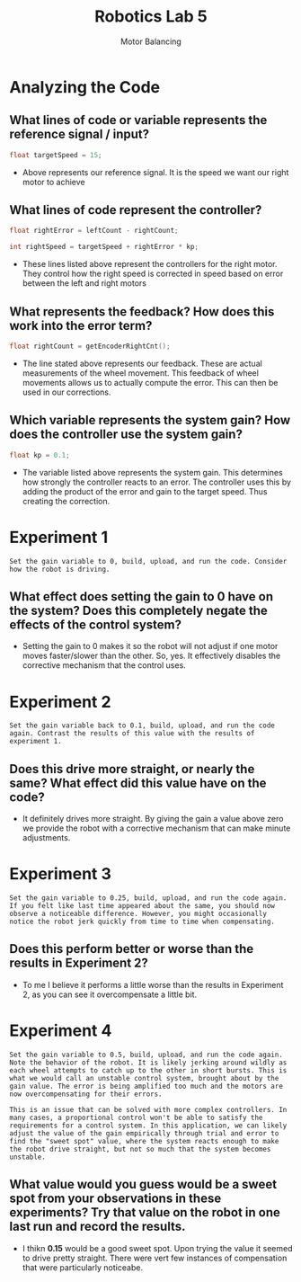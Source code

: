 :PROPERTIES:
:ID:       c07bf994-ddc8-42d7-8847-45e757559567
:END:
#+title: Robotics Lab 5
#+subtitle:Motor Balancing
#+filetags:Labs

#+OPTIONS: toc:nil
#+begin_export latex
\clearpage
#+end_export

* Analyzing the Code

** What lines of code or variable represents the reference signal / input?
#+begin_src cpp
float targetSpeed = 15;
#+end_src
+ Above  represents our reference signal. It is the speed we want our right motor to achieve

** What lines of code represent the controller?
#+begin_src cpp
float rightError = leftCount - rightCount;

int rightSpeed = targetSpeed + rightError * kp;
#+end_src
+ These lines listed above represent the controllers for the right motor. They control how the right speed is corrected in speed based on error between the left and right motors

** What represents the feedback? How does this work into the error term?
#+begin_src cpp
float rightCount = getEncoderRightCnt();
#+end_src
+ The line stated above represents our feedback. These are actual measurements of the wheel movement. This feedback of wheel movements allows us to actually compute the error. This can then be used in our corrections.

** Which variable represents the system gain? How does the controller use the system gain?
#+begin_src cpp
float kp = 0.1;
#+end_src
+ The variable listed above represents the system gain. This determines how strongly the controller reacts to an error. The controller uses this by adding the product of the error and gain to the target speed. Thus creating the correction.
* Experiment 1
~Set the gain variable to 0, build, upload, and run the code. Consider how the robot is driving.~

** What effect does setting the gain to 0 have on the system? Does this completely negate the effects of the control system?
+ Setting the gain to 0 makes it so the robot will not adjust if one motor moves faster/slower than the other. So, yes. It effectively disables the corrective mechanism that the control uses.
* Experiment 2
~Set the gain variable back to 0.1, build, upload, and run the code again. Contrast the results of this value with the results of experiment 1.~

** Does this drive more straight, or nearly the same? What effect did this value have on the code?
+ It definitely drives more straight. By giving the gain a value above zero we provide the robot with a corrective mechanism that can make minute adjustments.
* Experiment 3
~Set the gain variable to 0.25, build, upload, and run the code again. If you felt like last time appeared about the same, you should now observe a noticeable difference. However, you might occasionally notice the robot jerk quickly from time to time when compensating.~

** Does this perform better or worse than the results  in Experiment 2?
+ To me I believe it performs a little worse than the results in Experiment 2, as you can see it overcompensate a little bit.
* Experiment 4
~Set the gain variable to 0.5, build, upload, and run the code again. Note the behavior of the robot. It is likely jerking around wildly as each wheel attempts to catch up to the other in short bursts. This is what we would call an unstable control system, brought about by the gain value. The error is being amplified too much and the motors are now overcompensating for their errors.~

~This is an issue that can be solved with more complex controllers. In many cases, a proportional control won't be able to satisfy the requirements for a control system. In this application, we can likely adjust the value of the gain empirically through trial and error to find the "sweet spot" value, where the system reacts enough to make the robot drive straight, but not so much that the system becomes unstable.~

** What value would you guess would be a sweet spot from your observations in these experiments? Try that value on the robot in one last run and record the results.
+ I thikn *0.15* would be a good sweet spot. Upon trying the value it seemed to drive pretty straight. There were vert few instances of compensation that were particularly noticeabe.
